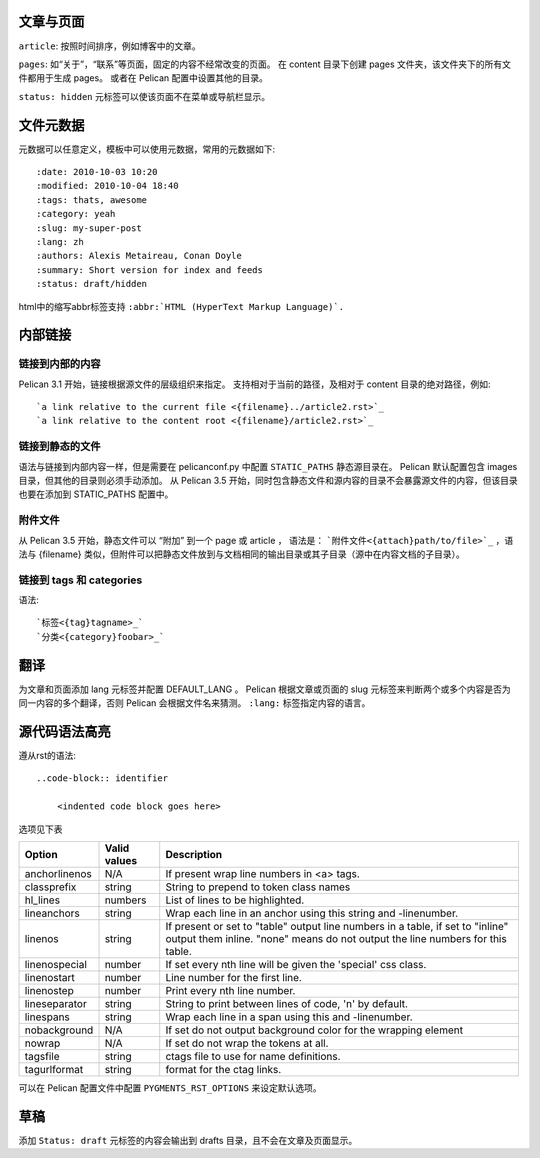 文章与页面
==============
``article``:
按照时间排序，例如博客中的文章。

``pages``:
如“关于”，“联系”等页面，固定的内容不经常改变的页面。
在 content 目录下创建 pages 文件夹，该文件夹下的所有文件都用于生成 pages。
或者在 Pelican 配置中设置其他的目录。

``status: hidden`` 元标签可以使该页面不在菜单或导航栏显示。

文件元数据
=========================
元数据可以任意定义，模板中可以使用元数据，常用的元数据如下::

    :date: 2010-10-03 10:20
    :modified: 2010-10-04 18:40
    :tags: thats, awesome
    :category: yeah
    :slug: my-super-post
    :lang: zh
    :authors: Alexis Metaireau, Conan Doyle
    :summary: Short version for index and feeds
    :status: draft/hidden

html中的缩写abbr标签支持 ``:abbr:`HTML (HyperText Markup Language)`.``

内部链接
=========
链接到内部的内容
---------------------
Pelican 3.1 开始，链接根据源文件的层级组织来指定。
支持相对于当前的路径，及相对于 content 目录的绝对路径，例如::

    `a link relative to the current file <{filename}../article2.rst>`_
    `a link relative to the content root <{filename}/article2.rst>`_

链接到静态的文件
-----------------
语法与链接到内部内容一样，但是需要在 pelicanconf.py 中配置 ``STATIC_PATHS`` 静态源目录在。
Pelican 默认配置包含 images 目录，但其他的目录则必须手动添加。
从 Pelican 3.5 开始，同时包含静态文件和源内容的目录不会暴露源文件的内容，但该目录也要在添加到 STATIC_PATHS 配置中。

附件文件
----------
从 Pelican 3.5 开始，静态文件可以 “附加” 到一个 page 或 article ，
语法是： ```附件文件<{attach}path/to/file>`_`` ，语法与 {filename} 类似，但附件可以把静态文件放到与文档相同的输出目录或其子目录（源中在内容文档的子目录）。

链接到 tags 和 categories
---------------------------
语法::

    `标签<{tag}tagname>_`
    `分类<{category}foobar>_`

翻译
=====
为文章和页面添加 lang 元标签并配置 DEFAULT_LANG 。
Pelican 根据文章或页面的 slug 元标签来判断两个或多个内容是否为同一内容的多个翻译，否则 Pelican 会根据文件名来猜测。
``:lang:`` 标签指定内容的语言。

源代码语法高亮
===============
遵从rst的语法::

    ..code-block:: identifier

        <indented code block goes here>

选项见下表

=============   ============  =========================================
Option          Valid values  Description
=============   ============  =========================================
anchorlinenos   N/A           If present wrap line numbers in <a> tags.
classprefix     string        String to prepend to token class names
hl_lines        numbers       List of lines to be highlighted.
lineanchors     string        Wrap each line in an anchor using this
                              string and -linenumber.
linenos         string        If present or set to "table" output line
                              numbers in a table, if set to
                              "inline" output them inline. "none" means
                              do not output the line numbers for this
                              table.
linenospecial   number        If set every nth line will be given the
                              'special' css class.
linenostart     number        Line number for the first line.
linenostep      number        Print every nth line number.
lineseparator   string        String to print between lines of code,
                              '\n' by default.
linespans       string        Wrap each line in a span using this and
                              -linenumber.
nobackground    N/A           If set do not output background color for
                              the wrapping element
nowrap          N/A           If set do not wrap the tokens at all.
tagsfile        string        ctags file to use for name definitions.
tagurlformat    string        format for the ctag links.
=============   ============  =========================================

可以在 Pelican 配置文件中配置 ``PYGMENTS_RST_OPTIONS`` 来设定默认选项。

草稿
=====
添加 ``Status: draft`` 元标签的内容会输出到 drafts 目录，且不会在文章及页面显示。
